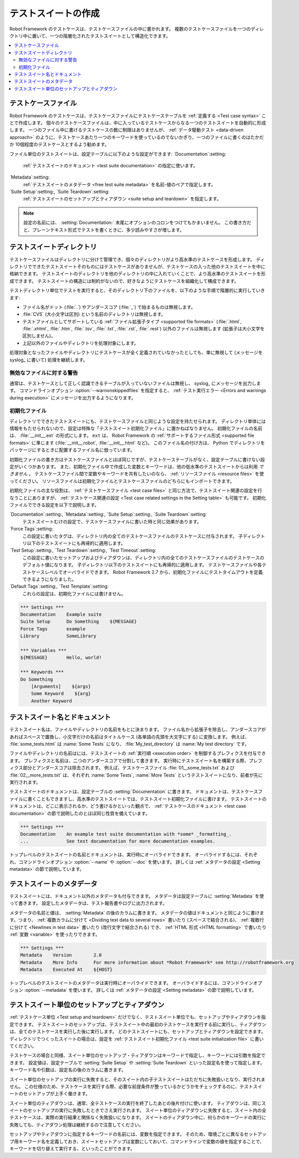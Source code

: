 .. _test suite:
.. _test suites:
.. _Creating test suites:

テストスイートの作成
======================

Robot Framework のテストケースは、テストケースファイルの中に書かれます。
複数のテストケースファイルを一つのディレクトリ中に置いて、一つの階層化されたテストスイートとして構造化できます。

.. contents::
   :depth: 2
   :local:

.. _test case file:
.. _Test case files:

テストケースファイル
------------------------

Robot Framework のテストケースは、テストケースファイルにテストケーステーブルを :ref:`定義する <Test case syntax>` ことで作成します。
個々のテストケースファイルは、中に入っているテストケースからなる一つのテストスイートを自動的に形成します。
一つのファイル中に書けるテストケースの数に制限はありませんが、 :ref:`データ駆動テスト <data-driven approach>` のように、テストケースあたり一つのキーワードを使っているのでないかぎり、一つのファイルに書くのはたかだか 10個程度のテストケースとするよう勧めます。

ファイル単位のテストスイートは、設定テーブルに以下のような設定ができます:
`Documentation`:setting:
   :ref:`テストスイートのドキュメント <test suite documentation>` の指定に使います。
`Metadata`:setting:
   :ref:`テストスイートのメタデータ <free test suite metadata>` を名前-値のペアで指定します。
`Suite Setup`:setting:, `Suite Teardown`:setting:
   :ref:`テストスイートのセットアップとティアダウン <suite setup and teardown>` を指定します。

.. note:: 設定の名前には、 :setting:`Documentation:` 末尾にオプションのコロンをつけてもかまいません。
   この書き方だと、プレーンテキスト形式でテストを書くときに、多少読みやすさが増します。

.. _test suite directory:
.. _Test suite directories:

テストスイートディレクトリ
----------------------------

テストケースファイルはディレクトリに分けて管理でき、個々のディレクトリがより高水準のテストケースを形成します。
ディレクトリでできたテストスイートそのものにはテストケースがありませんが、テストケースの入った他のテストスイートを中に格納できます。
テストスイートのディレクトリを他のディレクトリの中に入れていくことで、より高水準のテストスイートを形成できます。
テストスイートの構造には制約がないので、好きなようにテストケースを組織化して構成できます。

テストディレクトリ単位でテストを実行すると、そのディレクトリ下のファイルを、以下のような手順で階層的に実行していきます:

- ファイル名がドット (:file:`.`) やアンダースコア (:file:`_`) で始まるものは無視します。
- :file:`CVS` (大小文字は区別) という名前のディレクトリは無視します。
- テストファイルとしてサポートしている :ref:`ファイル拡張子タイプ <supported file formats>` (:file:`.html`, :file:`.xhtml`, :file:`.htm`, :file:`.tsv`, :file:`.txt`, :file:`.rst`, :file:`.rest`) 以外のファイルは無視します (拡張子は大小文字を区別しません)。
- 上記以外のファイルやディレクトリを処理対象にします。

処理対象となったファイルやディレクトリにテストケースが全く定義されていなかったとしても、単に無視して (メッセージを syslog_ に書いて) 処理を継続します。

.. _Warning on invalid files:

無効なファイルに対する警告
~~~~~~~~~~~~~~~~~~~~~~~~~~~~

通常は、テストケースとして正しく認識できるテーブルが入っていないファイルは無視し、 syslog_ にメッセージを出力します。
コマンドラインオプション :option:`--warnonskippedfiles` を指定すると、 :ref:`テスト実行エラー <Errors and warnings during execution>` にメッセージを出力するようになります。

.. _initialization file:
.. _test suite initialization file:
.. _test suite initialization files:
.. _Initialization files:

初期化ファイル
~~~~~~~~~~~~~~~~~~~~

ディレクトリでできたテストスイートにも、テストケースファイルと同じような設定を持たせられます。
ディレクトリ単体には情報をもたせられないので、設定は特殊な「テストスイート初期化ファイル」に置かねばなりません。
初期化ファイルの名前は、 :file:`__init__.ext` の形式にします。 ``ext`` は、 Robot Framework の :ref:`サポートするファイル形式 <supported file formats>` に準じます (:file:`__init__.robot`, :file:`__init__.html` など)。
このファイル名の付け方は、 Python でディレクトリをパッケージにするときに配置するファイル名に倣っています。

初期化ファイルの書き方はテストケースファイルとほぼ同じですが、テストケーステーブルがなく、設定テーブルに書けない設定がいくつかあります。
また、初期化ファイル中で作成した変数とキーワードは、他の低水準のテストスイートからは利用 *できません* 。
テストケースファイル間で変数やキーワードを共有したいのなら、 :ref:`リソースファイル <resource files>` を使ってください。
リソースファイルは初期化ファイルとテストケースファイルのどちらにもインポートできます。

初期化ファイルの主な役割は、 :ref:`テストケースファイル <test case files>` と同じ方法で、テストスイート関連の設定を行なうことにありますが、 :ref:`テストケース関連の設定 <Test case related settings in the Setting table>` も可能です。
初期化ファイルでできる設定を以下で説明します。

`Documentation`:setting:, `Metadata`:setting:, `Suite Setup`:setting:, `Suite Teardown`:setting:
   テストスイートむけの設定で、テストケースファイルに書いた時と同じ効果があります。
`Force Tags`:setting:
   この設定に書いたタグは、ディレクトリ内の全てのテストケースファイルのテストケースに付与されます。
   子ディレクトリ以下のテストスイートにも再帰的に適用します。
`Test Setup`:setting:, `Test Teardown`:setting:, `Test Timeout`:setting:
   この設定に書いたセットアップおよびティアダウンは、ディレクトリ内の全てのテストケースファイルのテストケースのデフォルト値になります。   子ディレクトリ以下のテストスイートにも再帰的に適用します。
   テストケースファイルや各テストケースレベルでオーバライドできます。
   Robot Framework 2.7 から、初期化ファイルにテストタイムアウトを定義できるようになりました。

`Default Tags`:setting:, `Test Template`:setting:
   これらの設定は、初期化ファイルには書けません。

.. sourcecode:: robotframework

   *** Settings ***
   Documentation    Example suite
   Suite Setup      Do Something    ${MESSAGE}
   Force Tags       example
   Library          SomeLibrary

   *** Variables ***
   ${MESSAGE}       Hello, world!

   *** Keywords ***
   Do Something
       [Arguments]    ${args}
       Some Keyword    ${arg}
       Another Keyword

.. _test suite name:
.. _test suite documentation:
.. _Test suite name and documentation:

テストスイート名とドキュメント
---------------------------------

テストスイート名は、ファイルやディレクトリの名前をもとに決まります。
ファイル名から拡張子を除去し、アンダースコアがあればスペースで置換し、小文字だけの名前はタイトルケース (各単語の先頭を大文字にする) に変換します。
例えば、 :file:`some_tests.html` は :name:`Some Tests` になり、 :file:`My_test_directory` は :name:`My test directory` です。

ファイルやディレクトリの名前はには、テストスイートの :ref:`実行順 <execution order>` を制御するプレフィクスを付与できます。
プレフィクスと名前は、二つのアンダースコアで分割して書きます。
実行時にテストスイート名を構築する際、プレフィクス部分とアンダースコアは除去されます。
例えば、テストケースファイル :file:`01__some_tests.txt` および :file:`02__more_tests.txt` は、それぞれ :name:`Some Tests`, :name:`More Tests` というテストスイートになり、前者が先に実行されます。

テストスイートのドキュメントは、設定テーブルの :setting:`Documentation` に書きます。
ドキュメントは、テストケースファイルに書くこともできますし、高水準のテストスイートでは、テストスイート初期化ファイルに書けます。
テストスイートのドキュメントは、どこに表示されるか、どう書けるかといった観点で、 :ref:`テストケースのドキュメント <test case documentation>` の節で説明したのとほぼ同じ性質を備えています。

.. sourcecode:: robotframework

   *** Settings ***
   Documentation    An example test suite documentation with *some* _formatting_.
   ...              See test documentation for more documentation examples.

トップレベルのテストスイートの名前とドキュメントは、実行時にオーバライドできます。
オーバライドするには、それぞれ、コマンドラインオプション :option:`--name` や :option:`--doc` を使います。
詳しくは :ref:`メタデータの設定 <Setting metadata>` の節で説明しています。

.. _Free test suite metadata:

テストスイートのメタデータ
----------------------------

テストスイートには、ドキュメント以外のメタデータも付与できます。
メタデータは設定テーブルに :setting:`Metadata` を使って書きます。
設定したメタデータは、テスト報告書やログに出力されます。

メタデータの名前と値は、 :setting:`Metadata` の後のカラムに書きます。
メタデータの値はドキュメントと同じように書けます。つまり、
:ref:`複数カラムに分けて <Dividing test data to several rows>` 書いたり (スペースで結合される)、 :ref:`複数行に分けて <Newlines in test data>` 書いたり (改行文字で結合される) でき、 :ref:`HTML 形式 <HTML formatting>` で書いたり :ref:`変数 <variable>` を使ったりできます。

.. sourcecode:: robotframework

   *** Settings ***
   Metadata    Version        2.0
   Metadata    More Info      For more information about *Robot Framework* see http://robotframework.org
   Metadata    Executed At    ${HOST}

トップレベルのテストスイートのメタデータは実行時にオーバライドできます。
オーバライドするには、コマンドラインオプション :option:`--metadata` を使います。
詳しくは :ref:`メタデータの設定 <Setting metadata>` の節で説明しています。

.. _suite setup:
.. _suite teardown:
.. _Suite setup and teardown:

テストスイート単位のセットアップとティアダウン
------------------------------------------------

:ref:`テストケース単位 <Test setup and teardown>` だけでなく、テストスイート単位でも、セットアップやティアダウンを指定できます。
テストスイートのセットアップは、テストスイート中の最初のテストケースを実行する前に実行し、ティアダウンは、全てのテストケースを実行した後に実行します。
どのテストスイートにも、セットアップとティアダウンを設定できます。ディレクトリでつくったスイートの場合は、設定を :ref:`テストスイート初期化ファイル <test suite initialization file>` に書いてください。

テストケースの場合と同様、スイート単位のセットアップ・ティアダウンはキーワードで指定し、キーワードには引数を指定できます。
設定値は、設定テーブルで :setting:`Suite Setup` や :setting:`Suite Teardown` といった設定名を使って指定します。
キーワード名や引数は、設定名の後のカラムに書きます。

スイート単位のセットアップの実行に失敗すると、そのスイート内の子テストスイートはただちに失敗扱いとなり、実行されません。
この仕様のため、テストケースを実行する際、必要な前提条件が整っているかどうかをチェックするのに、テストスイートのセットアップが上手く働きます。

スイート単位のティアダウンは、通常、全テストケースの実行を終了したあとの後片付けに使います。
ティアダウンは、同じスイートのセットアップの実行に失敗したときでさえ実行されます。
スイート単位のティアダウンに失敗すると、スイート内の全テストケースは、実際の実行結果と関係なく失敗扱いになります。
スイートのティアダウン中に、何らかのキーワードの実行に失敗しても、ティアダウン処理は継続するので注意してください。

セットアップやティアダウンに指定するキーワードの名前には、変数を指定できます。
そのため、環境ごとに異なるセットアップ用キーワード名を定義しておき、スイートセットアップは変数にしておいて、コマンドラインで変数の値を指定することで、キーワードを切り替えて実行する、といったことができます。
